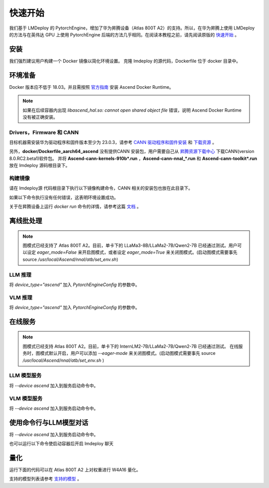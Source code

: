快速开始
=========================

我们基于 LMDeploy 的 PytorchEngine，增加了华为昇腾设备（Atlas 800T A2）的支持。所以，在华为昇腾上使用 LMDeploy 的方法与在英伟达 GPU 上使用 PytorchEngine 后端的方法几乎相同。在阅读本教程之前，请先阅读原版的 `快速开始 <https://github.com/InternLM/lmdeploy/blob/main/docs/zh_cn/get_started/get_started.md>`_ 。

安装
-----

我们强烈建议用户构建一个 Docker 镜像以简化环境设置。
克隆 lmdeploy 的源代码，Dockerfile 位于 docker 目录中。

.. code-block:: shell
    :linenos:

    git clone https://github.com/InternLM/lmdeploy.git
    cd lmdeploy

环境准备
--------

Docker 版本应不低于 18.03。并且需按照 `官方指南 <https://www.hiascend.com/document/detail/zh/mindx-dl/60rc2/clusterscheduling/clusterschedulingig/clusterschedulingig/dlug_installation_012.html>`_ 安装 Ascend Docker Runtime。


.. note::

    如果在后续容器内出现 `libascend_hal.so: cannot open shared object file` 错误，说明 Ascend Docker Runtime 没有被正确安装。

Drivers，Firmware 和 CANN
~~~~~~~~~~~~~~~~~~~~~~~~~~~~~~~~~~~~

目标机器需安装华为驱动程序和固件版本至少为 23.0.3，请参考
`CANN 驱动程序和固件安装 <https://www.hiascend.com/document/detail/zh/CANNCommunityEdition/800alpha001/softwareinst/instg/instg_0005.html>`_ 
和 `下载资源 <https://www.hiascend.com/hardware/firmware-drivers/community?product=4&model=26&cann=8.0.RC2.beta1&driver=1.0.25.alpha>`_ 。

另外，**docker/Dockerfile_aarch64_ascend** 没有提供CANN 安装包，用户需要自己从 `昇腾资源下载中心 <https://www.hiascend.com/developer/download/community/result?module=cann&cann=8.0.RC2.beta1&product=4&model=26>`_ 下载CANN(version 8.0.RC2.beta1)软件包。
并将 **Ascend-cann-kernels-910b*.run** ，**Ascend-cann-nnal_*.run** 和 **Ascend-cann-toolkit*.run** 放在 lmdeploy 源码根目录下。

构建镜像
~~~~~~~~~~~~~~~~~~

请在 lmdeploy源 代码根目录下执行以下镜像构建命令，CANN 相关的安装包也放在此目录下。

.. code-block:: shell
    :linenos:

    DOCKER_BUILDKIT=1 docker build -t lmdeploy-aarch64-ascend:latest \
    -f docker/Dockerfile_aarch64_ascend .

如果以下命令执行没有任何错误，这表明环境设置成功。

.. code-block:: shell
    :linenos:

    docker run -e ASCEND_VISIBLE_DEVICES=0 --rm --name lmdeploy -t lmdeploy-aarch64-ascend:latest lmdeploy check_env


关于在昇腾设备上运行 `docker run` 命令的详情，请参考这篇 `文档 <https://www.hiascend.com/document/detail/zh/mindx-dl/60rc1/clusterscheduling/dockerruntimeug/dlruntime_ug_013.html>`_ 。

离线批处理
----------

.. note::

    图模式已经支持了 Atlas 800T A2。目前，单卡下的 LLaMa3-8B/LLaMa2-7B/Qwen2-7B 已经通过测试。用户可以设定 `eager_mode=False` 来开启图模式，或者设定 `eager_mode=True` 来关闭图模式。(启动图模式需要事先 source `/usr/local/Ascend/nnal/atb/set_env.sh`)

LLM 推理
~~~~~~~~~

将 `device_type="ascend"` 加入 `PytorchEngineConfig` 的参数中。

.. code-block:: python
    :linenos:

    from lmdeploy import pipeline
    from lmdeploy import PytorchEngineConfig
    if __name__ == "__main__":
        pipe = pipeline("internlm/internlm2_5-7b-chat",
                        backend_config=PytorchEngineConfig(tp=1, device_type="ascend", eager_mode=True))
        question = ["Shanghai is", "Please introduce China", "How are you?"]
        response = pipe(question)
        print(response)

VLM 推理
~~~~~~~~~

将 `device_type="ascend"` 加入 `PytorchEngineConfig` 的参数中。

.. code-block:: python
    :linenos:

    from lmdeploy import pipeline, PytorchEngineConfig
    from lmdeploy.vl import load_image
    if __name__ == "__main__":
        pipe = pipeline('OpenGVLab/InternVL2-2B',
                        backend_config=PytorchEngineConfig(tp=1, device_type='ascend', eager_mode=True))
        image = load_image('https://raw.githubusercontent.com/open-mmlab/mmdeploy/main/tests/data/tiger.jpeg')
        response = pipe(('describe this image', image))
        print(response)

在线服务
---------

.. note::

    图模式已经支持 Atlas 800T A2。目前，单卡下的 InternLM2-7B/LLaMa2-7B/Qwen2-7B 已经通过测试。
    在线服务时，图模式默认开启，用户可以添加 `--eager-mode` 来关闭图模式。(启动图模式需要事先 source `/usr/local/Ascend/nnal/atb/set_env.sh` )

LLM 模型服务
~~~~~~~~~~~~~

将 `--device ascend` 加入到服务启动命令中。

.. code-block:: shell
    :linenos:

    lmdeploy serve api_server --backend pytorch --device ascend --eager-mode internlm/internlm2_5-7b-chat


VLM 模型服务
~~~~~~~~~~~~~

将 `--device ascend` 加入到服务启动命令中。

.. code-block:: shell
    :linenos:

    lmdeploy serve api_server --backend pytorch --device ascend --eager-mode OpenGVLab/InternVL2-2B


使用命令行与LLM模型对话
--------------------------------------

将 `--device ascend` 加入到服务启动命令中。

.. code-block:: shell
    :linenos:

    lmdeploy chat internlm/internlm2_5-7b-chat --backend pytorch --device ascend --eager-mode


也可以运行以下命令使启动容器后开启 lmdeploy 聊天

.. code-block:: shell
    :linenos:

    docker exec -it lmdeploy_ascend_demo \
    bash -i -c "lmdeploy chat --backend pytorch --device ascend --eager-mode internlm/internlm2_5-7b-chat"


量化
----

运行下面的代码可以在 Atlas 800T A2 上对权重进行 W4A16 量化。

.. code-block:: shell
    :linenos:

    lmdeploy lite auto_awq $HF_MODEL --work-dir $WORK_DIR --device npu


支持的模型列表请参考 `支持的模型 <https://github.com/InternLM/lmdeploy/blob/main/docs/zh_cn/supported_models/supported_models.md>`_ 。
